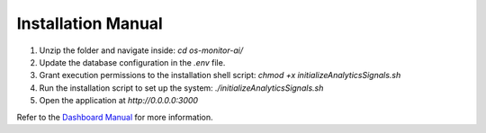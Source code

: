 Installation Manual
====================

1. Unzip the folder and navigate inside: `cd os-monitor-ai/`
2. Update the database configuration in the `.env` file.
3. Grant execution permissions to the installation shell script: `chmod +x initializeAnalyticsSignals.sh`
4. Run the installation script to set up the system: `./initializeAnalyticsSignals.sh`
5. Open the application at `http://0.0.0.0:3000`

Refer to the `Dashboard Manual <docs/dashboard_manual.rst>`_ for more information.